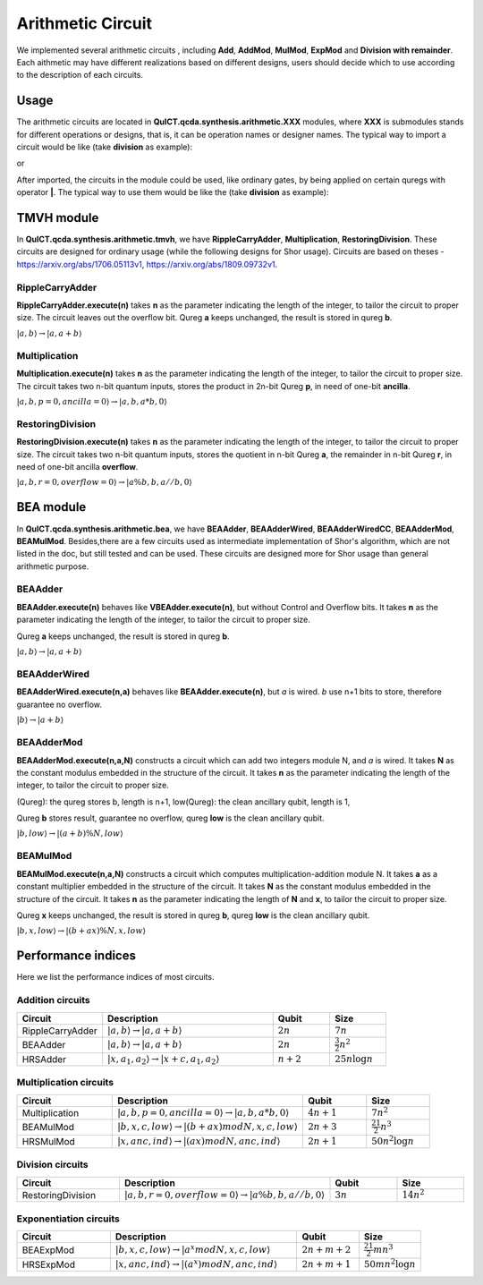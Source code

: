 Arithmetic Circuit
======================

We implemented several arithmetic circuits , 
including **Add**, **AddMod**, **MulMod**, **ExpMod** and **Division with remainder**.
Each aithmetic may have different realizations based on different designs,
users should decide which to use according to the description of each circuits.

Usage
-----------
The arithmetic circuits are located in **QuICT.qcda.synthesis.arithmetic.XXX** modules, 
where **XXX** is submodules stands for different operations or designs, 
that is, it can be operation names or designer names.
The typical way to import a circuit would be like (take **division** as example):

.. code-block:: python
    :linenos:

    from QuICT.qcda.synthesis.arithmetic.division import * 
    #RestoringDivision is included in module division

or 

.. code-block:: python
    :linenos:

    from QuICT.qcda.synthesis.arithmetic.tmvh import * 
    #RestoringDivision is also included in module tmvh

After imported, the circuits in the module could be used, like ordinary gates, 
by being applied on certain quregs with operator **|**. 
The typical way to use them would be like the (take **division** as example):

.. code-block:: python
    :linenos:

    circuit = Circuit(3*n + 1)
    r_q = circuit([i for i in range(n)])
    a_q = circuit([i for i in range(n,2*n)])
    b_q = circuit([i for i in range(2*n,3*n)])
    of_q = circuit(3*n)

    #After some procedures, a_q, b_q and r_q are now in arbitary states.
    RestoringDivision.execute(n) | (a_q,b_q,r_q,of_q)

TMVH module
--------------
In **QuICT.qcda.synthesis.arithmetic.tmvh**, we have **RippleCarryAdder**, **Multiplication**, **RestoringDivision**. 
These circuits are designed for ordinary usage (while the following designs for Shor usage).
Circuits are based on theses - https://arxiv.org/abs/1706.05113v1, https://arxiv.org/abs/1809.09732v1.

RippleCarryAdder
>>>>>>>>>>>>>>>>>

**RippleCarryAdder.execute(n)** takes **n** as the parameter indicating the length of the integer, to tailor the circuit to proper size.
The circuit leaves out the overflow bit. Qureg **a** keeps unchanged, the result is stored in qureg **b**.

:math:`|a,b\rangle \rightarrow |a,a+b\rangle`

.. code-block:: python
    :linenos:

    from QuICT.qcda.synthesis.arithmetic.tmvh import *

    circuit = Circuit(n * 2)
    qreg_a = circuit([i for i in range(n)])
    qreg_b = circuit([i for i in range(n, n * 2)])

    #After some procedures, the quregs are now in arbitary states.
    RippleCarryAdder.execute(n) | (qreg_a,qreg_b)

Multiplication
>>>>>>>>>>>>>>>>>

**Multiplication.execute(n)** takes **n** as the parameter indicating the length of the integer, to tailor the circuit to proper size.
The circuit takes two n-bit quantum inputs, stores the product in 2n-bit Qureg **p**, in need of one-bit **ancilla**.

:math:`|a,b,p=0,ancilla=0\rangle \rightarrow |a,b,a*b,0\rangle`

.. code-block:: python
    :linenos:

    from QuICT.qcda.synthesis.arithmetic.tmvh import *

    circuit = Circuit(4*n + 1)
    qreg_a = circuit([i for i in range(n)])
    qreg_b = circuit([i for i in range(n, 2 * n)])
    qreg_p = circuit([i for i in range(2*n, 4*n)])
    ancilla = circuit(4*n)

    #After some procedures, the qreg_a and qreg_b are now in arbitary states.
    Multiplication.execute(n) | (qreg_a,qreg_b,qreg_p,ancilla)

RestoringDivision
>>>>>>>>>>>>>>>>>

**RestoringDivision.execute(n)** takes **n** as the parameter indicating the length of the integer, to tailor the circuit to proper size.
The circuit takes two n-bit quantum inputs, stores the quotient in n-bit Qureg **a**, the remainder in n-bit Qureg **r**, in need of one-bit ancilla **overflow**.

:math:`|a,b,r=0,overflow=0\rangle \rightarrow |a\%b,b,a//b,0\rangle`

.. code-block:: python
    :linenos:

    from QuICT.qcda.synthesis.arithmetic.tmvh import *

    circuit = Circuit(3 * n + 1)
    qreg_a = circuit([i for i in range(n)])
    qreg_b = circuit([i for i in range(n, 2 * n)])
    qreg_r = circuit([i for i in range(2 * n, 3 * n)])
    overflow = circuit(3 * n)

    #After some procedures, the qreg_a and qreg_b are now in arbitary states.
    RestoringDivision.execute(n) | circuit

..
    VBE module
    --------------
    In **QuICT.qcda.synthesis.arithmetic.vbe**, we have **VBEAdder**, **VBEAdderMod**, **VBEMulAddMod** and **VBEExpMod**.
    These circuits are designed more for Shor usage than general arithmetic purpose.

    VBEAdder
    >>>>>>>>>>>>>>>>>

    **VBEAdder.execute(n)** constructs a circuit which adds two integers. 
    It takes **n** as the parameter indicating the length of the integer, to tailor the circuit to proper size.

    Qureg **a** keeps unchanged, the result is stored in qureg **b**,
    qureg **c** is clean ancilla, qubit **overflow** flips if the addition produces overflow. 

    :math:`|a,b,c=0,overflow\rangle \rightarrow |a,a+b,c=0,overflow'\rangle`

    .. code-block:: python
        :linenos:

        from QuICT.qcda.synthesis.arithmetic.vbe import *

        circuit = Circuit(3*n + 1)
        a_q = circuit([i for i in range(n)])
        b_q = circuit([i for i in range(n, 2*n)])
        c_q = circuit([i for i in range(2*n, 3*n)])
        overflow_q = circuit(3*n)

        #After some procedures, the quregs are now in arbitary states.
        VBEAdder.execute(n) | (a_q,b_q,c_q,overflow_q)

    VBEAdderMod
    >>>>>>>>>>>>>>>>>

    **VBEAdderMod.execute(N,n)** constructs a circuit which can add two integers module N. 
    It takes **N** as the constant modulus embedded in the structure of the circuit. 
    It takes **n** as the parameter indicating the length of the integer, to tailor the circuit to proper size.

    Qureg **a** keeps unchanged, the result is stored in qureg **b**,
    qureg **c**, **N_q**, **overflow** and **t** are clean ancilla. 

    :math:`|a,b,c=0,overflow=0,N_q=0,t=0\rangle \rightarrow |a,(a+b)mod N,c=0,overflow,N_q,t\rangle`

    .. code-block:: python
        :linenos:

        from QuICT.qcda.synthesis.arithmetic.vbe import *

        circuit = Circuit(4*n + 2)
        a_q = circuit([i for i in range(n)])
        b_q = circuit([i for i in range(n, 2*n)])
        c_q = circuit([i for i in range(2*n, 3*n)])
        overflow_q = circuit(3*n)
        N_q = circuit([i for i in range(3*n + 1, 4*n + 1)])
        t_q = circuit(4*n + 1)

        #After some procedures, the quregs are now in arbitary states.
        VBEAdderMod.execute(n,N) | (a_q,b_q,c_q,overflow_q,N_q,t_q)

    VBEMulAddMod
    >>>>>>>>>>>>>>>>>

    **VBEMulAddMod.execute(a,N,n,m)** constructs a circuit which computes multiplication-addition module N. 
    It takes **a** as a constant multiplier embedded in the structure of the circuit.
    It takes **N** as the constant modulus embedded in the structure of the circuit. 
    It takes **n** as the parameter indicating the length of **N**, to tailor the circuit to proper size.
    It takes **m** as the parameter indicating the length of **x**, to tailor the circuit to proper size.

    Qureg **x** keeps unchanged, the result is stored in qureg **b**,
    qureg **a_q**, **c**, **N_q**, **overflow** and **t** are clean ancilla. 

        \|x,a_q=0,b,c=0,overflow=0,N_q=0,t=0> -> \|x,a_q,(a*x + b) mod N,c,overflow,N_q,t>

    .. code-block:: python
        :linenos:

        from QuICT.qcda.synthesis.arithmetic.vbe import *

        circuit = Circuit(4*n + m + 2)
        x_q = circuit([i for i in range(m)])
        a_q = circuit([i for i in range(m,n + m)])
        b_q = circuit([i for i in range(n + m, 2*n + m)])
        c_q = circuit([i for i in range(2*n + m, 3*n + m)])
        overflow_q = circuit(3*n + m)
        N_q = circuit([i for i in range(3*n + m + 1, 4*n + m + 1)])
        t_q = circuit(4*n + m + 1)

        #After some procedures, the quregs are now in arbitary states.
        VBEMulAddMod.execute(a,N,n,m) | (x_q,a_q,b_q,c_q,overflow_q,N_q,t_q)

    VBEExpMod
    >>>>>>>>>>>>>>>>>

    **VBEExpMod.execute(a,N,n,m)** constructs a circuit which computes exponentiation module N. 
    It takes **a** as a constant base number embedded in the structure of the circuit.
    It takes **N** as the constant modulus embedded in the structure of the circuit. 
    It takes **n** as the parameter indicating the length of **N**, to tailor the circuit to proper size.
    It takes **m** as the parameter indicating the length of **x**, to tailor the circuit to proper size.

    Qureg **x** keeps unchanged, the result is stored in qureg **r**,
    qureg **a_q**, **c**, **N_q**, **overflow** and **t** are clean ancilla. 

        \|x,r=0,a_q=0,b=0,c=0,overflow=0,N_q=0,t=0> -> \|x,(a^x) mod N,a_q,b,c,overflow,N_q,t>

    .. code-block:: python
        :linenos:

        from QuICT.qcda.synthesis.arithmetic.vbe import *

        circuit = Circuit(m + 5 * n + 2)
        x_q = circuit([i for i in range(m)])
        r_q = circuit([i for i in range(m,n + m)])
        a_q = circuit([i for i in range(n + m, 2*n + m)])
        b_q = circuit([i for i in range(2*n + m, 3*n + m)])
        c_q = circuit([i for i in range(3*n + m, 4*n + m)])
        overflow_q = circuit(4*n + m)
        N_q = circuit([i for i in range(4*n + m + 1, 5*n + m + 1)])
        t_q = circuit(5*n + m + 1)

        #After some procedures, the quregs are now in arbitary states.
        VBEExpMod.execute(a,N,n,m) | (x_q,r_q,a_q,b_q,c_q,overflow_q,N_q,t_q)

BEA module
--------------
In **QuICT.qcda.synthesis.arithmetic.bea**, we have **BEAAdder**, **BEAAdderWired**, **BEAAdderWiredCC**, **BEAAdderMod**, **BEAMulMod**. 
Besides,there are a few circuits used as intermediate implementation of Shor's algorithm, which are not listed in the doc, but still tested and can be used.
These circuits are designed more for Shor usage than general arithmetic purpose.

BEAAdder
>>>>>>>>>>>>>>>>>

**BEAAdder.execute(n)** behaves like **VBEAdder.execute(n)**, but without Control and Overflow bits. 
It takes **n** as the parameter indicating the length of the integer, to tailor the circuit to proper size.

Qureg **a** keeps unchanged, the result is stored in qureg **b**.

:math:`|a,b\rangle \rightarrow |a,a+b\rangle`

.. code-block:: python
    :linenos:

    from QuICT.qcda.synthesis.arithmetic.bea import *

    circuit = Circuit(n * 2)
    qreg_a = circuit([i for i in range(n)])
    qreg_b = circuit([i for i in range(n, n * 2)])

    #After some procedures, qreg_a and qreg_b are now in arbitary states.
    BEAAdder.execute(n) | (qreg_a,qreg_b)

BEAAdderWired
>>>>>>>>>>>>>>>>>

**BEAAdderWired.execute(n,a)** behaves like **BEAAdder.execute(n)**, but `a` is wired. `b` use n+1 bits to store, therefore guarantee no overflow.

:math:`|b\rangle \rightarrow |a+b\rangle`

.. code-block:: python
    :linenos:

    from QuICT.qcda.synthesis.arithmetic.bea import *

    circuit = Circuit(n + 1)
    qreg_b = circuit([i for i in range(n + 1)])

    #After some procedures, the quregs are now in arbitary states.
    BEAAdderWired.execute(n,a) | qreg_b

..
    CCBEAAdderWired
    >>>>>>>>>>>>>>>>>

    **CCBEAAdderWired.execute(n,a)** is **BEAAdderWired.execute(n,a)** with 2 control bits.

    \|b,c> -> \|(c==0b11)?a+b:b,c>

    .. code-block:: python
        :linenos:

        from QuICT.qcda.synthesis.arithmetic.bea import *

        circuit = Circuit(n + 3)
        qreg_b = circuit([i for i in range(n + 1)])
        qreg_c = circuit([i for i in range(n + 1, n + 3)])

        #After some procedures, the quregs are now in arbitary states.
        CCBEAAdderWired.execute(n,a) | (qreg_b,qreg_c)

BEAAdderMod
>>>>>>>>>>>>>>>>>

**BEAAdderMod.execute(n,a,N)** constructs a circuit which can add two integers module N, and `a` is wired. 
It takes **N** as the constant modulus embedded in the structure of the circuit. 
It takes **n** as the parameter indicating the length of the integer, to tailor the circuit to proper size.

(Qureg): the qureg stores b, length is n+1,
low(Qureg):  the clean ancillary qubit, length is 1,

Qureg **b** stores result, guarantee no overflow,
qureg **low** is  the clean ancillary qubit. 

:math:`|b,low\rangle \rightarrow |(a+b)\%N,low\rangle`

.. code-block:: python
    :linenos:

    from QuICT.qcda.synthesis.arithmetic.bea import *

    circuit = Circuit(n + 2)
    qreg_b = circuit([i for i in range(n + 1)])
    qreg_low = circuit([i for i in range(n + 1, n + 2)])

    #After some procedures, the quregs are now in arbitary states.
    BEAAdderMod.execute(n,a,N) | (qreg_b,qreg_low)

BEAMulMod
>>>>>>>>>>>>>>>>>

**BEAMulMod.execute(n,a,N)** constructs a circuit which computes multiplication-addition module N. 
It takes **a** as a constant multiplier embedded in the structure of the circuit.
It takes **N** as the constant modulus embedded in the structure of the circuit. 
It takes **n** as the parameter indicating the length of **N** and **x**, to tailor the circuit to proper size.

Qureg **x** keeps unchanged, the result is stored in qureg **b**,
qureg **low** is the clean ancillary qubit. 

:math:`|b,x,low\rangle \rightarrow |(b+ax)\%N,x,low\rangle`

.. code-block:: python
    :linenos:

    from QuICT.qcda.synthesis.arithmetic.bea import *

    circuit = Circuit(2 * n + 2)
    qreg_b = circuit([i for i in range(n + 1)])
    qreg_x = circuit([i for i in range(n + 1, 2 * n + 1)])
    qreg_low = circuit(2 * n + 1)

    #After some procedures, the quregs are now in arbitary states.
    BEAMulMod.execute(n,a,N) | (qreg_b,qreg_x,qreg_low)

Performance indices
----------------------------

Here we list the performance indices of most circuits.

Addition circuits
>>>>>>>>>>>>>>>>>>>>>>>>>>>>>>

.. csv-table::
 :header: "Circuit", "Description", "Qubit", "Size"
 :widths: 15, 30, 10, 10

 RippleCarryAdder,  ":math:`|a,b\rangle \rightarrow |a,a+b\rangle`",       :math:`2n`,     ":math:`7n`"
 BEAAdder,  ":math:`|a,b\rangle \rightarrow |a,a+b\rangle`",       :math:`2n`,     ":math:`\frac{3}{2}n^2`"
 HRSAdder, ":math:`|x,a_1,a_2\rangle \rightarrow |x+c,a_1,a_2\rangle`",       :math:`n+2`,     ":math:`25n\log{n}`"


Multiplication circuits
>>>>>>>>>>>>>>>>>>>>>>>>>>>>>>

.. csv-table::
 :header: "Circuit", "Description", "Qubit", "Size"
 :widths: 15, 30, 10, 10

 Multiplication,  ":math:`|a,b,p=0,ancilla=0\rangle \rightarrow |a,b,a*b,0\rangle`",       :math:`4n+1`,     ":math:`7n^2`"
 BEAMulMod,  ":math:`|b,x,c,low\rangle \rightarrow |(b+ax) mod N,x,c,low\rangle`",       :math:`2n+3`,     ":math:`\frac{21}{2}n^3`"
 HRSMulMod, ":math:`|x,anc,ind\rangle \rightarrow |(ax) mod N,anc,ind\rangle`",       :math:`2n+1`,     ":math:`50n^2\log{n}`"

Division circuits
>>>>>>>>>>>>>>>>>>>>>>>>>>>>>>

.. csv-table::
 :header: "Circuit", "Description", "Qubit", "Size"
 :widths: 15, 30, 10, 10

 RestoringDivision,  ":math:`|a,b,r=0,overflow=0\rangle \rightarrow |a\%b,b,a//b,0\rangle`",       :math:`3n`,     ":math:`14n^2`"

Exponentiation circuits
>>>>>>>>>>>>>>>>>>>>>>>>>>>>>>

.. csv-table::
 :header: "Circuit", "Description", "Qubit", "Size"
 :widths: 15, 30, 10, 10

 BEAExpMod,  ":math:`|b,x,c,low\rangle \rightarrow |a^x mod N,x,c,low\rangle`",       :math:`2n+m+2`,     ":math:`\frac{21}{2}mn^3`"
 HRSExpMod, ":math:`|x,anc,ind\rangle \rightarrow |(a^x) mod N,anc,ind\rangle`",       :math:`2n+m+1`,     ":math:`50mn^2\log{n}`"
